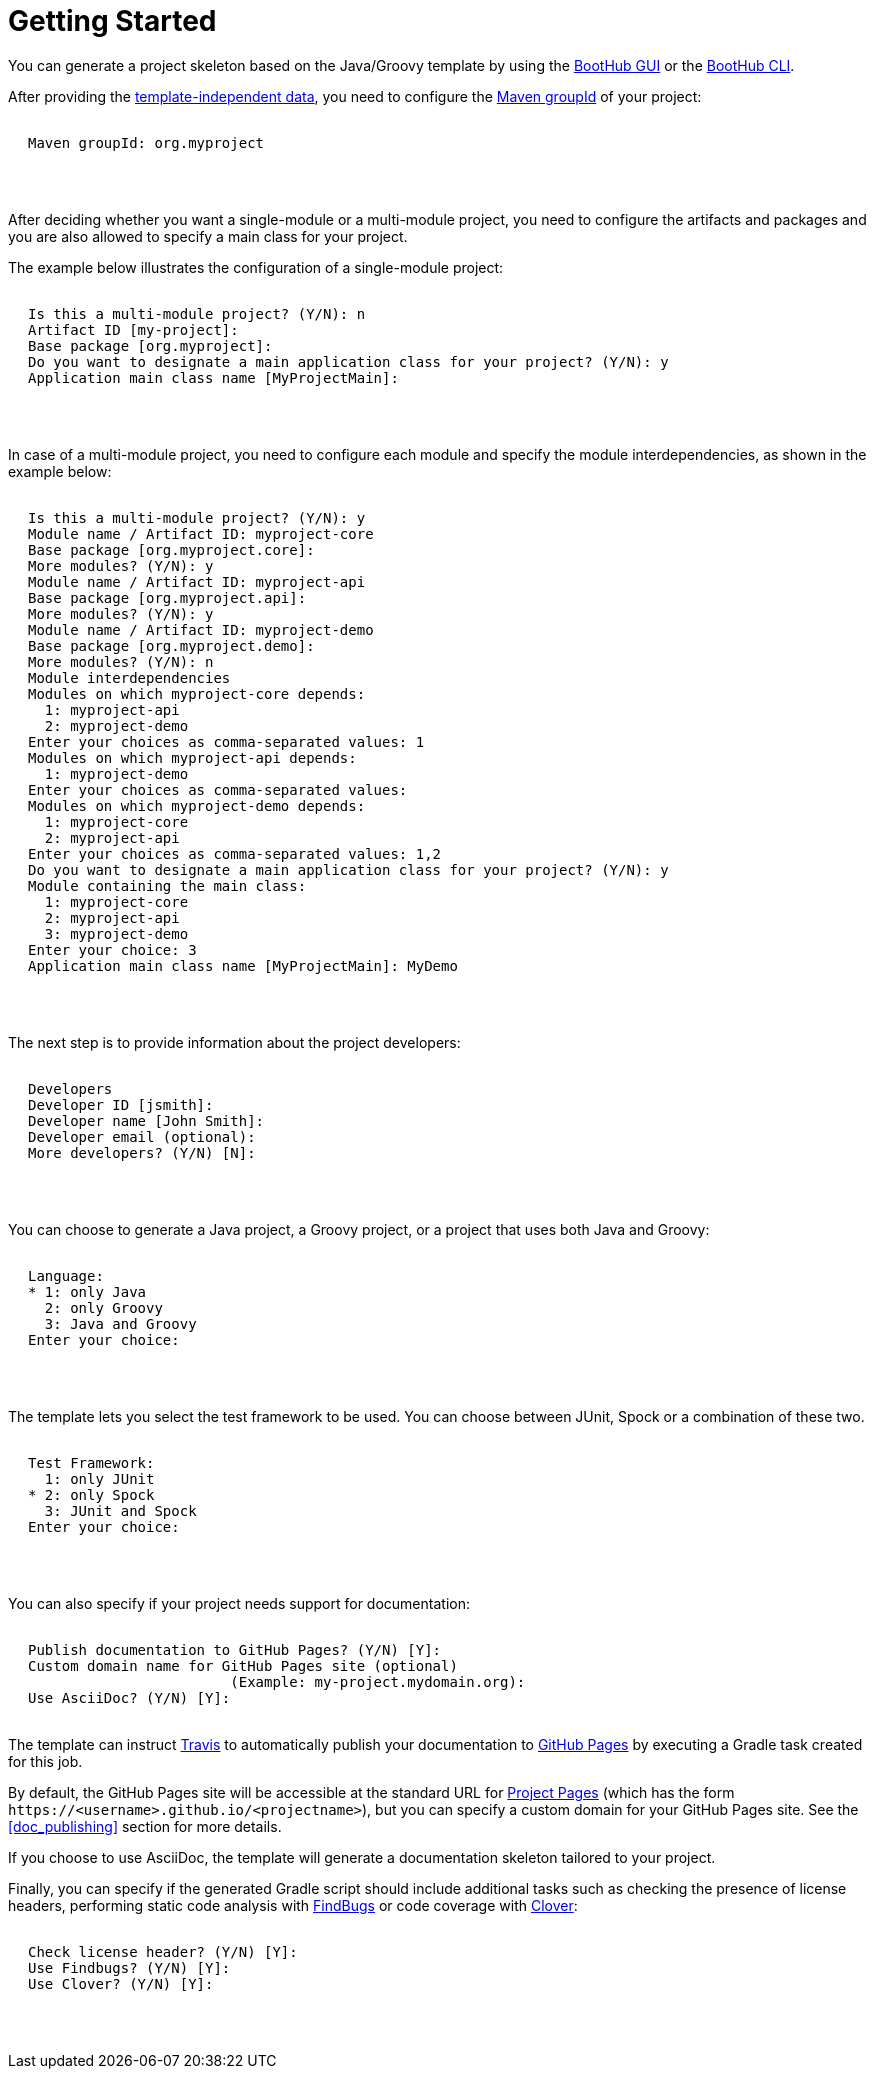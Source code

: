 [[getting_started]]
= Getting Started

You can generate a project skeleton based on the Java/Groovy template by using the
http://boothub.org/app#/home/true/https%3A%2F%2Fgithub.com%2Fboothub-org%2Fboothub-template-java-groovy%2Freleases%2Fdownload%2Fv{project-version}%2Fjava-groovy-{project-version}.zip[BootHub GUI, role="external", window="_blank"]
or the
http://boothub.org/app#/cli[BootHub CLI, role="external", window="_blank"].

After providing the http://doc.boothub.org/releases/latest/#template-independent-data[template-independent data], you need to configure the
https://maven.apache.org/guides/mini/guide-naming-conventions.html[Maven groupId] of your project:

++++
<div class="black-background">
<pre class="lime" style="margin-left: 20px;">

Maven groupId: <span class="yellow">org.myproject</span>

</pre>
</div>
<pre>

</pre>
++++

After deciding whether you want a single-module or a multi-module project, you need to configure the artifacts and packages
and you are also allowed to specify a main class for your project.

The example below illustrates the configuration of a single-module project:

++++
<div class="black-background">
<pre class="lime" style="margin-left: 20px;">

Is this a multi-module project? (Y/N): <span class="yellow">n</span>
Artifact ID [my-project]:
Base package [org.myproject]:
Do you want to designate a main application class for your project? (Y/N): <span class="yellow">y</span>
Application main class name [MyProjectMain]:

</pre>
</div>
<pre>

</pre>
++++

In case of a multi-module project, you need to configure each module and specify the module interdependencies, as shown in the example below:

++++
<div class="black-background">
<pre class="lime" style="margin-left: 20px;">

Is this a multi-module project? (Y/N): <span class="yellow">y</span>
Module name / Artifact ID: <span class="yellow">myproject-core</span>
Base package [org.myproject.core]:
More modules? (Y/N): <span class="yellow">y</span>
Module name / Artifact ID: <span class="yellow">myproject-api</span>
Base package [org.myproject.api]:
More modules? (Y/N): <span class="yellow">y</span>
Module name / Artifact ID: <span class="yellow">myproject-demo</span>
Base package [org.myproject.demo]:
More modules? (Y/N): <span class="yellow">n</span>
Module interdependencies
Modules on which myproject-core depends:
  1: myproject-api
  2: myproject-demo
Enter your choices as comma-separated values: <span class="yellow">1</span>
Modules on which myproject-api depends:
  1: myproject-demo
Enter your choices as comma-separated values:
Modules on which myproject-demo depends:
  1: myproject-core
  2: myproject-api
Enter your choices as comma-separated values: <span class="yellow">1,2</span>
Do you want to designate a main application class for your project? (Y/N): <span class="yellow">y</span>
Module containing the main class:
  1: myproject-core
  2: myproject-api
  3: myproject-demo
Enter your choice: <span class="yellow">3</span>
Application main class name [MyProjectMain]: <span class="yellow">MyDemo</span>

</pre>
</div>
<pre>

</pre>
++++

The next step is to provide information about the project developers:

++++
<div class="black-background">
<pre class="lime" style="margin-left: 20px;">

Developers
Developer ID [jsmith]:
Developer name [John Smith]:
Developer email (optional):
More developers? (Y/N) [N]:

</pre>
</div>
<pre>

</pre>
++++

You can choose to generate a Java project, a Groovy project, or a project that uses both Java and Groovy:

++++
<div class="black-background">
<pre class="lime" style="margin-left: 20px;">

Language:
* 1: only Java
  2: only Groovy
  3: Java and Groovy
Enter your choice:

</pre>
</div>
<pre>

</pre>
++++

The template lets you select the test framework to be used. You can choose between JUnit, Spock or a combination of these two.

++++
<div class="black-background">
<pre class="lime" style="margin-left: 20px;">

Test Framework:
  1: only JUnit
* 2: only Spock
  3: JUnit and Spock
Enter your choice:

</pre>
</div>
<pre>

</pre>
++++

You can also specify if your project needs support for documentation:
++++
<div class="black-background">
<pre class="lime" style="margin-left: 20px;">

Publish documentation to GitHub Pages? (Y/N) [Y]:
Custom domain name for GitHub Pages site (optional)
                        (Example: my-project.mydomain.org):
Use AsciiDoc? (Y/N) [Y]:

</pre>
</div>
++++

The template can instruct https://github.com/marketplace/travis-ci[Travis] to automatically publish your documentation to
https://help.github.com/articles/what-is-github-pages/[GitHub Pages] by executing a Gradle task created for this job.

By default, the GitHub Pages site will be accessible at the standard URL for https://help.github.com/articles/user-organization-and-project-pages/#project-pages[Project Pages]
(which has the form `\https://<username>.github.io/<projectname>`), but you can specify a custom domain for your GitHub Pages site.
See the <<doc_publishing>> section for more details.

If you choose to use AsciiDoc, the template will generate a documentation skeleton tailored to your project.

Finally, you can specify if the generated Gradle script should include additional tasks such as checking the presence of license headers,
performing static code analysis with http://findbugs.sourceforge.net/[FindBugs] or code coverage with https://www.atlassian.com/software/clover[Clover]:

++++
<div class="black-background">
<pre class="lime" style="margin-left: 20px;">

Check license header? (Y/N) [Y]:
Use Findbugs? (Y/N) [Y]:
Use Clover? (Y/N) [Y]:

</pre>
</div>
<pre>

</pre>
++++
